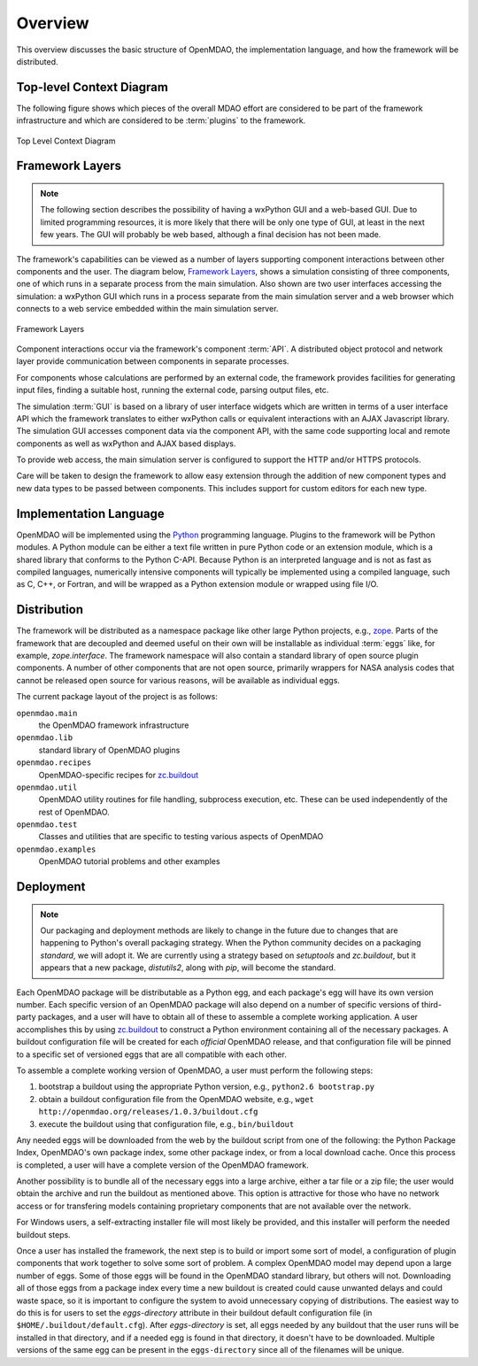 Overview
--------

.. index:: pair: diagram; top-level context
.. index:: plugins

This overview discusses the basic structure of OpenMDAO, the implementation
language, and how the framework will be distributed.

Top-level Context Diagram
=========================


The following figure shows which pieces of the overall MDAO effort are
considered to be part of the framework infrastructure and which are considered
to be :term:`plugins` to the framework.


.. figure:: ../generated_images/TopContext.png
   :align: center

   Top Level Context Diagram


.. index::  layers; framework

Framework Layers
================

.. note:: The following section describes the possibility of having a wxPython GUI
   and a web-based GUI.  Due to limited programming resources, it is more likely
   that there will be only one type of GUI, at least in the next few years. The
   GUI will probably be web based, although a final decision has not been made.

        
The framework's capabilities can be viewed as a number of layers supporting
component interactions between other components and the user. The diagram below,
`Framework Layers`_, shows a simulation consisting of three components, one of
which runs in a separate process from the main simulation. Also shown are two
user interfaces accessing the simulation: a wxPython GUI which runs in a process
separate from the main simulation server and a web browser which connects to a
web service embedded within the main simulation server.

.. _`Framework Layers`:

.. figure:: ../generated_images/Layers.png
   :align: center

   Framework Layers


.. index:: API
.. index:: simulation GUI
.. index:: wxPython
.. index:: AJAX Javascript 
.. index:: pair: distributed object; protocol 
.. index:: pair: Component; local
.. index:: pair: Component; remote

Component interactions occur via the framework's component :term:`API`. A
distributed object protocol and network layer provide communication between
components in separate processes.

For components whose calculations are performed by an external code, the
framework provides facilities for generating input files, finding a suitable
host, running the external code, parsing output files, etc.

The simulation :term:`GUI` is based on a library of user interface widgets
which are written in terms of a user interface API which the framework
translates to either wxPython calls or equivalent interactions with an AJAX
Javascript library. The simulation GUI accesses component data via the component
API, with the same code supporting local and remote components as well as
wxPython and AJAX based displays.

To provide web access, the main simulation server is configured to support
the HTTP and/or HTTPS protocols.

Care will be taken to design the framework to allow easy extension through the
addition of new component types and new data types to be passed between
components. This includes support for custom editors for each new type.


.. index:: Python; programming language
.. index:: pair: Python; module


Implementation Language
=======================

OpenMDAO will be implemented using the Python_ programming language. Plugins to
the framework will be Python modules. A Python module can be either a text file
written in pure Python code or an extension module, which is a shared library
that conforms to the Python C-API. Because Python is an interpreted language and
is not as fast as compiled languages, numerically intensive components will
typically be implemented using a compiled language, such as C, C++, or Fortran,
and will be wrapped as a Python extension module or wrapped using file I/O.

.. _python: http://www.python.org


.. index:: distribution; of framework
.. index:: framework; distributing
.. index:: zope


Distribution
============

The framework will be distributed as a namespace package like other large Python
projects, e.g., zope_. Parts of the framework that are decoupled and deemed
useful on their own will be installable as individual :term:`eggs` like, for
example, *zope.interface*. The framework namespace will also contain a standard
library of open source plugin components. A number of other components that are
not open source, primarily wrappers for NASA analysis codes that cannot be
released open source for various reasons, will be available as individual eggs.

The current package layout of the project is as follows:

``openmdao.main``
    the OpenMDAO framework infrastructure
    
``openmdao.lib``
    standard library of OpenMDAO plugins
    
``openmdao.recipes``
    OpenMDAO-specific recipes for zc.buildout_

``openmdao.util``
    OpenMDAO utility routines for file handling, subprocess execution, etc. These
    can be used independently of the rest of OpenMDAO.

``openmdao.test``
    Classes and utilities that are specific to testing various aspects
    of OpenMDAO

``openmdao.examples``
    OpenMDAO tutorial problems and other examples

.. _zope: http://wiki.zope.org/zope3/Zope3Wiki

.. _zc.buildout: http://pypi.python.org/pypi/zc.buildout


Deployment
==========

.. note:: Our packaging and deployment methods are likely to change in the future due
    to changes that are happening to Python's overall packaging strategy. When
    the Python community decides on a packaging *standard*, we will adopt it.
    We are currently using a strategy based on *setuptools* and *zc.buildout*,
    but it appears that a new package, *distutils2*, along with *pip*, will 
    become the standard.
    

Each OpenMDAO package will be distributable as a Python egg, and each package's
egg will have its own version number. Each specific version of an OpenMDAO
package will also depend on a number of specific versions of third-party packages,
and a user will have to obtain all of these to assemble a complete
working application.  A user accomplishes this by using zc.buildout_ to construct a
Python environment containing all of the necessary packages.  A buildout
configuration file will be created for each *official* OpenMDAO release, and
that configuration file will be pinned to a specific set of versioned eggs that
are all compatible with each other. 

To assemble a complete working version of OpenMDAO, a user must perform the following
steps:


1.  bootstrap a buildout using the appropriate Python version, e.g., ``python2.6 bootstrap.py``
	 
2.  obtain a buildout configuration file from the OpenMDAO website, e.g., ``wget http://openmdao.org/releases/1.0.3/buildout.cfg``
	  
3.  execute the buildout using that configuration file, e.g., ``bin/buildout``
    
Any needed eggs will be downloaded from the web by the buildout script from one of the following: the
Python Package Index, OpenMDAO's own package index, some other package index, or from a
local download cache. Once this process is completed, a user will have a complete version of the
OpenMDAO framework.

Another possibility is to bundle all of the necessary eggs into a large archive,
either a tar file or a zip file; the user would obtain the archive and run
the buildout as mentioned above. This option is attractive for those who have no
network access or for transfering models containing proprietary components that 
are not available over the network.

For Windows users, a self-extracting installer file will most likely be
provided, and this installer will perform the needed buildout steps.

Once a user has installed the framework, the next step is to build or import
some sort  of model, a configuration of plugin components that work together to
solve some sort of problem. A complex OpenMDAO model may depend upon a large
number of eggs.  Some of those eggs will be found in the OpenMDAO standard
library, but others will not. Downloading all of those eggs from a package index
every time a new buildout is created could cause unwanted delays and could waste
space, so it is important to configure the system to avoid unnecessary copying of distributions. The
easiest way to do this is for users to set the *eggs-directory* attribute in their buildout default
configuration file (in ``$HOME/.buildout/default.cfg``).  After *eggs-directory* is set, all eggs
needed by any buildout that the user runs will be installed in that directory, and if a needed egg is
found in that directory, it doesn't have to be downloaded. Multiple versions of the same egg can be
present in the ``eggs-directory`` since all of the filenames will be unique.



